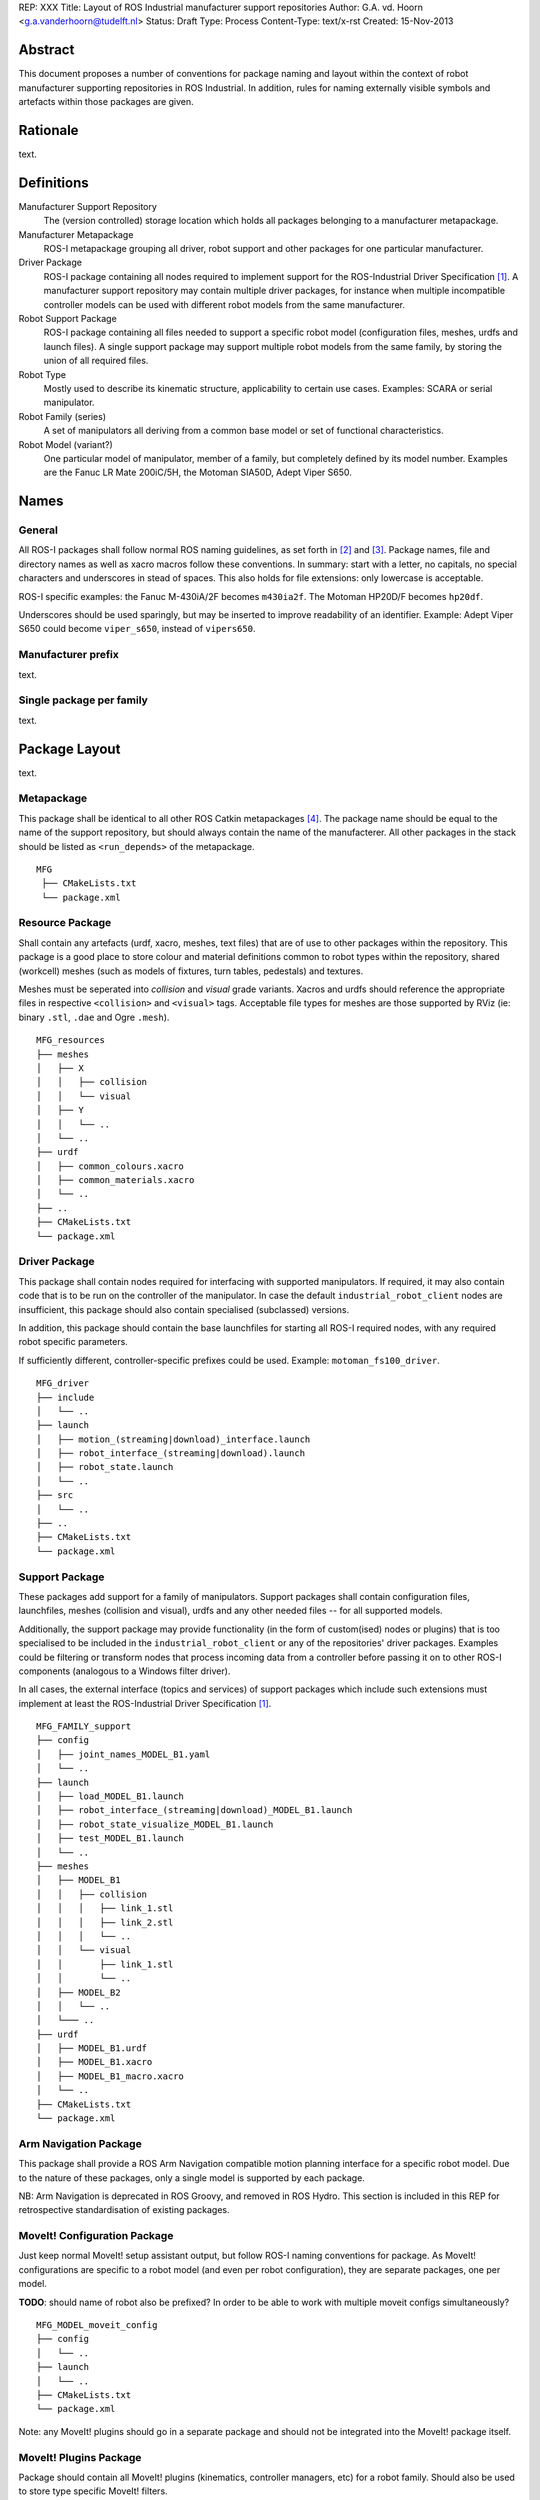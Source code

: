 REP: XXX
Title: Layout of ROS Industrial manufacturer support repositories
Author: G.A. vd. Hoorn <g.a.vanderhoorn@tudelft.nl>
Status: Draft
Type: Process
Content-Type: text/x-rst
Created: 15-Nov-2013


Abstract
========

This document proposes a number of conventions for package naming
and layout within the context of robot manufacturer supporting
repositories in ROS Industrial. In addition, rules for naming
externally visible symbols and artefacts within those packages are
given.


Rationale
=========

text.


Definitions
===========

Manufacturer Support Repository
    The (version controlled) storage location which holds all
    packages belonging to a manufacturer metapackage.

Manufacturer Metapackage
    ROS-I metapackage grouping all driver, robot support and other
    packages for one particular manufacturer.

Driver Package
    ROS-I package containing all nodes required to implement support
    for the ROS-Industrial Driver Specification [#rosi_drv_spec]_.
    A manufacturer support repository may contain multiple driver
    packages, for instance when multiple incompatible controller
    models can be used with different robot models from the same
    manufacturer.

Robot Support Package
    ROS-I package containing all files needed to support a specific
    robot model (configuration files, meshes, urdfs and launch
    files). A single support package may support multiple robot
    models from the same family, by storing the union of all required
    files.

Robot Type
    Mostly used to describe its kinematic structure, applicability to
    certain use cases. Examples: SCARA or serial manipulator.

Robot Family (series)
    A set of manipulators all deriving from a common base model or
    set of functional characteristics.

Robot Model (variant?)
    One particular model of manipulator, member of a family, but
    completely defined by its model number. Examples are the Fanuc LR
    Mate 200iC/5H, the Motoman SIA50D, Adept Viper S650.


Names
=====

General
-------

All ROS-I packages shall follow normal ROS naming guidelines, as set
forth in [#resnames]_ and [#rosnames]_. Package names, file and
directory names as well as xacro macros follow these conventions.
In summary: start with a letter, no capitals, no special characters
and underscores in stead of spaces. This also holds for file
extensions: only lowercase is acceptable.

ROS-I specific examples: the Fanuc M-430iA/2F becomes ``m430ia2f``.
The Motoman HP20D/F becomes ``hp20df``.

Underscores should be used sparingly, but may be inserted to improve
readability of an identifier. Example: Adept Viper S650 could become
``viper_s650``, instead of ``vipers650``.


Manufacturer prefix
-------------------

text.


Single package per family
-------------------------

text.


Package Layout
==============

text.


Metapackage
-----------

This package shall be identical to all other ROS Catkin metapackages
[#catkinmeta]_. The package name should be equal to the name of the
support repository, but should always contain the name of the
manufacterer. All other packages in the stack should be listed as
``<run_depends>`` of the metapackage.

::

    MFG
     ├── CMakeLists.txt
     └── package.xml


Resource Package
----------------

Shall contain any artefacts (urdf, xacro, meshes, text files)
that are of use to other packages within the repository. This package
is a good place to store colour and material definitions common to
robot types within the repository, shared (workcell) meshes (such as
models of fixtures, turn tables, pedestals) and textures.

Meshes must be seperated into *collision* and *visual* grade variants.
Xacros and urdfs should reference the appropriate files in respective
``<collision>`` and ``<visual>`` tags. Acceptable file types for
meshes are those supported by RViz (ie: binary ``.stl``, ``.dae``
and Ogre ``.mesh``).

::

    MFG_resources
    ├── meshes
    │   ├── X
    │   │   ├── collision
    │   │   └── visual
    │   ├── Y
    │   │   └── ..
    │   └── ..
    ├── urdf
    │   ├── common_colours.xacro
    │   ├── common_materials.xacro
    │   └── ..
    ├── ..
    ├── CMakeLists.txt
    └── package.xml


Driver Package
--------------

This package shall contain nodes required for interfacing with
supported manipulators. If required, it may also contain code that is
to be run on the controller of the manipulator. In case the default
``industrial_robot_client`` nodes are insufficient, this package
should also contain specialised (subclassed) versions.

In addition, this package should contain the base launchfiles for
starting all ROS-I required nodes, with any required robot specific
parameters.

If sufficiently different, controller-specific prefixes could be
used. Example: ``motoman_fs100_driver``.

::

    MFG_driver
    ├── include
    │   └── ..
    ├── launch
    │   ├── motion_(streaming|download)_interface.launch
    │   ├── robot_interface_(streaming|download).launch
    │   ├── robot_state.launch
    │   └── ..
    ├── src
    │   └── ..
    ├── ..
    ├── CMakeLists.txt
    └── package.xml


Support Package
---------------

These packages add support for a family of manipulators. Support
packages shall contain configuration files, launchfiles, meshes
(collision and visual), urdfs and any other needed files --
for all supported models.

Additionally, the support package may provide functionality (in the
form of custom(ised) nodes or plugins) that is too specialised to be
included in the ``industrial_robot_client`` or any of the
repositories' driver packages. Examples could be filtering
or transform nodes that process incoming data from a controller
before passing it on to other ROS-I components (analogous to a
Windows filter driver).

In all cases, the external interface (topics and services) of
support packages which include such extensions must implement at least
the ROS-Industrial Driver Specification [#rosi_drv_spec]_.

::

    MFG_FAMILY_support
    ├── config
    │   ├── joint_names_MODEL_B1.yaml
    │   └── ..
    ├── launch
    │   ├── load_MODEL_B1.launch
    │   ├── robot_interface_(streaming|download)_MODEL_B1.launch
    │   ├── robot_state_visualize_MODEL_B1.launch
    │   ├── test_MODEL_B1.launch
    │   └── ..
    ├── meshes
    │   ├── MODEL_B1
    │   │   ├── collision
    │   │   │   ├── link_1.stl
    │   │   │   ├── link_2.stl
    │   │   │   └── ..
    │   │   └── visual
    │   │       ├── link_1.stl
    │   │       └── ..
    │   ├── MODEL_B2
    │   │   └── ..
    │   └─── ..
    ├── urdf
    │   ├── MODEL_B1.urdf
    │   ├── MODEL_B1.xacro
    │   ├── MODEL_B1_macro.xacro
    │   └── ..
    ├── CMakeLists.txt
    └── package.xml


Arm Navigation Package
----------------------

This package shall provide a ROS Arm Navigation compatible motion
planning interface for a specific robot model. Due to the nature of
these packages, only a single model is supported by each package.

NB: Arm Navigation is deprecated in ROS Groovy, and removed in ROS
Hydro. This section is included in this REP for retrospective
standardisation of existing packages.


MoveIt! Configuration Package
-----------------------------

Just keep normal MoveIt! setup assistant output, but follow ROS-I
naming conventions for package. As MoveIt! configurations are
specific to a robot model (and even per robot configuration), they
are separate packages, one per model.

**TODO**: should name of robot also be prefixed? In order to be able
to work with multiple moveit configs simultaneously?

::

    MFG_MODEL_moveit_config
    ├── config
    │   └── ..
    ├── launch
    │   └── ..
    ├── CMakeLists.txt
    └── package.xml

Note: any MoveIt! plugins should go in a separate package and should
not be integrated into the MoveIt! package itself.


MoveIt! Plugins Package
-----------------------

Package should contain all MoveIt! plugins (kinematics, controller
managers, etc) for a robot family. Should also be used to store
type specific MoveIt! filters.

Idea is similar to the single-support-package-per-family rule.

Inspired by the ``moveit_pr2`` package.

::

    MFG_FAMILY_moveit_plugins
    ├── MFG_MODEL_B1_kinematics
    │   ├── include
    │   ├── src
    │   ├── CMakeLists.txt
    │   ├── .._plugin_description.xml
    │   └── ..
    ├── MFG_MODEL_B2_kinematics
    │   ├── include
    │   ├── src
    │   ├── CMakeLists.txt
    │   ├── .._plugin_description.xml
    │   └── ..
    ├── MFG_MODEL_B2_filters
    │   ├── include
    │   ├── src
    │   ├── CMakeLists.txt
    │   ├── .._plugin_description.xml
    │   └── ..
    ├── CMakeLists.txt
    └── package.xml


Other Package
-------------

text.


Entity Naming
=============

Xacro Macros
------------

Follow other rules: ``mfg_prefix underscore model_name``.


URDF Robot Names
----------------

similar to Xacro macro.


References and Footnotes
========================

.. [#rosi_drv_spec] ROS-Industrial Robot Driver Specification (DRAFT). Date retrieved 2013-11-15. Online:
   http://wiki.ros.org/Industrial/Industrial_Robot_Driver_Spec

.. [#resnames] ROS Patterns - Conventions - Naming ROS Resources, ROS Wiki. Date retrieved 2013-11-15. Online:
   http://wiki.ros.org/ROS/Patterns/Conventions#Naming_ROS_Resources

.. [#rosnames] Names, ROS Wiki. Date retrieved 2013-11-15. Online:
   http://wiki.ros.org/Names

.. [#catkinmeta] Catkin - Metapackages, ROS Wiki. Date retrieved 2013-11-15. Online:
   http://wiki.ros.org/catkin/package.xml#Metapackages


Copyright
=========

This document has been placed in the public domain.



..
   Local Variables:
   mode: indented-text
   indent-tabs-mode: nil
   sentence-end-double-space: t
   fill-column: 70
   coding: utf-8
   End:

